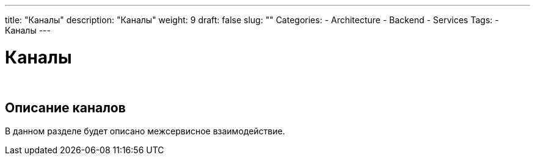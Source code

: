 ---
title: "Каналы"
description: "Каналы"
weight: 9
draft: false
slug: ""
Categories:
    - Architecture
    - Backend
    - Services
Tags:
    - Каналы
---

= Каналы

{empty} +

== Описание каналов

****
В данном разделе будет описано межсервисное взаимодействие.
****